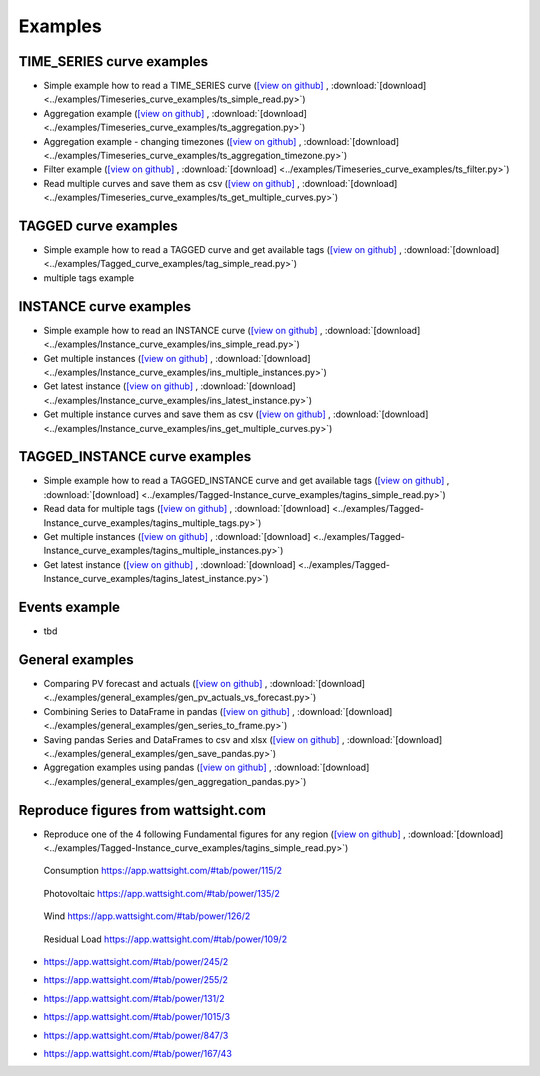 .. _examples:

Examples
========


TIME_SERIES curve examples
---------------------------

* Simple example how to read a TIME_SERIES curve 
  (`[view on github] <https://github.com/wattsight/wapi-python/blob/master/examples/Timeseries_curve_examples/ts_simple_read.py>`_ , 
  :download:`[download] <../examples/Timeseries_curve_examples/ts_simple_read.py>`)
* Aggregation example
  (`[view on github] <https://github.com/wattsight/wapi-python/blob/master/examples/Timeseries_curve_examples/ts_aggregation.py>`_ , 
  :download:`[download] <../examples/Timeseries_curve_examples/ts_aggregation.py>`)
* Aggregation example - changing timezones
  (`[view on github] <https://github.com/wattsight/wapi-python/blob/master/examples/Timeseries_curve_examples/ts_aggregation_timezone.py>`_ , 
  :download:`[download] <../examples/Timeseries_curve_examples/ts_aggregation_timezone.py>`)
* Filter example
  (`[view on github] <https://github.com/wattsight/wapi-python/blob/master/examples/Timeseries_curve_examples/ts_filter.py>`_ , 
  :download:`[download] <../examples/Timeseries_curve_examples/ts_filter.py>`)
* Read multiple curves and save them as csv
  (`[view on github] <https://github.com/wattsight/wapi-python/blob/master/examples/Timeseries_curve_examples/ts_get_multiple_curves.py>`_ , 
  :download:`[download] <../examples/Timeseries_curve_examples/ts_get_multiple_curves.py>`)


TAGGED curve examples
----------------------

* Simple example how to read a TAGGED curve and get available tags
  (`[view on github] <https://github.com/wattsight/wapi-python/blob/master/examples/Tagged_curve_examples/tag_simple_read.py>`_ , 
  :download:`[download] <../examples/Tagged_curve_examples/tag_simple_read.py>`)
* multiple tags example



INSTANCE curve examples
-------------------------

* Simple example how to read an INSTANCE curve
  (`[view on github] <https://github.com/wattsight/wapi-python/blob/master/examples/Instance_curve_examples/ins_simple_read.py>`_ , 
  :download:`[download] <../examples/Instance_curve_examples/ins_simple_read.py>`)
* Get multiple instances
  (`[view on github] <https://github.com/wattsight/wapi-python/blob/master/examples/Instance_curve_examples/ins_multiple_instances.py>`_ , 
  :download:`[download] <../examples/Instance_curve_examples/ins_multiple_instances.py>`)
* Get latest instance 
  (`[view on github] <https://github.com/wattsight/wapi-python/blob/master/examples/Instance_curve_examples/ins_latest_instance.py>`_ , 
  :download:`[download] <../examples/Instance_curve_examples/ins_latest_instance.py>`)
* Get multiple instance curves and save them as csv
  (`[view on github] <https://github.com/wattsight/wapi-python/blob/master/examples/Instance_curve_examples/ins_get_multiple_curves.py>`_ , 
  :download:`[download] <../examples/Instance_curve_examples/ins_get_multiple_curves.py>`)



TAGGED_INSTANCE curve examples
--------------------------------

* Simple example how to read a TAGGED_INSTANCE curve and get available tags
  (`[view on github] <https://github.com/wattsight/wapi-python/blob/master/examples/Tagged-Instance_curve_examples/tagins_simple_read.py>`_ , 
  :download:`[download] <../examples/Tagged-Instance_curve_examples/tagins_simple_read.py>`)
* Read data for multiple tags
  (`[view on github] <https://github.com/wattsight/wapi-python/blob/master/examples/Tagged-Instance_curve_examples/tagins_multiple_tags.py>`_ , 
  :download:`[download] <../examples/Tagged-Instance_curve_examples/tagins_multiple_tags.py>`)
* Get multiple instances
  (`[view on github] <https://github.com/wattsight/wapi-python/blob/master/examples/Tagged-Instance_curve_examples/tagins_multiple_instances.py>`_ , 
  :download:`[download] <../examples/Tagged-Instance_curve_examples/tagins_multiple_instances.py>`)
* Get latest instance
  (`[view on github] <https://github.com/wattsight/wapi-python/blob/master/examples/Tagged-Instance_curve_examples/tagins_latest_instance.py>`_ , 
  :download:`[download] <../examples/Tagged-Instance_curve_examples/tagins_latest_instance.py>`)


Events example
--------------

* tbd

General examples
-----------------

* Comparing PV forecast and actuals
  (`[view on github] <https://github.com/wattsight/wapi-python/blob/master/examples/general_examples/gen_pv_actuals_vs_forecast.py>`_ , 
  :download:`[download] <../examples/general_examples/gen_pv_actuals_vs_forecast.py>`)
* Combining Series to DataFrame in pandas
  (`[view on github] <https://github.com/wattsight/wapi-python/blob/master/examples/general_examples/gen_series_to_frame.py>`_ , 
  :download:`[download] <../examples/general_examples/gen_series_to_frame.py>`)
* Saving pandas Series and DataFrames to csv and xlsx
  (`[view on github] <https://github.com/wattsight/wapi-python/blob/master/examples/general_examples/gen_save_pandas.py>`_ , 
  :download:`[download] <../examples/general_examples/gen_save_pandas.py>`)
* Aggregation examples using pandas
  (`[view on github] <https://github.com/wattsight/wapi-python/blob/master/examples/general_examples/gen_aggregation_pandas.py>`_ , 
  :download:`[download] <../examples/general_examples/gen_aggregation_pandas.py>`)


Reproduce figures from wattsight.com
-------------------------------------

* Reproduce one of the 4 following Fundamental figures for any region
  (`[view on github] <https://github.com/wattsight/wapi-python/blob/master/examples/Tagged-Instance_curve_examples/tagins_simple_read.py>`_ , 
  :download:`[download] <../examples/Tagged-Instance_curve_examples/tagins_simple_read.py>`)


  .. figure:: img/con_de.png
     :width: 40%
     :align: center
     
     Consumption https://app.wattsight.com/#tab/power/115/2


  .. figure:: img/pro_de_spv.png
     :width: 40%
     :align: center
     
     Photovoltaic https://app.wattsight.com/#tab/power/135/2


  .. figure:: img/pro_de_wnd.png
     :width: 40%
     :align: center
     
     Wind https://app.wattsight.com/#tab/power/126/2


  .. figure:: img/rdl_de.png
     :width: 40%
     :align: center
     
     Residual Load https://app.wattsight.com/#tab/power/109/2
          

* https://app.wattsight.com/#tab/power/245/2
* https://app.wattsight.com/#tab/power/255/2
* https://app.wattsight.com/#tab/power/131/2
* https://app.wattsight.com/#tab/power/1015/3
* https://app.wattsight.com/#tab/power/847/3
* https://app.wattsight.com/#tab/power/167/43